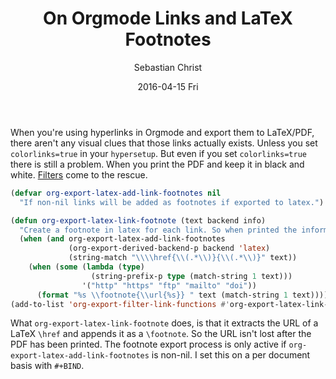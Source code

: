 #+TITLE:       On Orgmode Links and LaTeX Footnotes
#+AUTHOR:      Sebastian Christ
#+EMAIL:       rudolfo.christ@gmail.com
#+DATE:        2016-04-15 Fri
#+URI:         /blog/%y/%m/%d/on-orgmode-links-and-latex-footnotes
#+KEYWORDS:    emacs,orgmode,latex
#+TAGS:    emacs,orgmode,latex
#+LANGUAGE:    en
#+OPTIONS:     H:3 num:nil toc:nil \n:nil ::t |:t ^:nil -:nil f:t *:t <:t
#+DESCRIPTION: Add footnotes for Orgmode links when exported to LaTeX

When you're using hyperlinks in Orgmode and export them to LaTeX/PDF, there aren't any visual clues that
those links actually exists.  Unless you set =colorlinks=true= in your =hypersetup=. But even if you set
=colorlinks=true= there is still a problem. When you print the PDF and keep it in black and white. [[http://orgmode.org/manual/Advanced-configuration.html#Advanced-configuration][Filters]]
come to the rescue.

#+Begin_SRC emacs-lisp
(defvar org-export-latex-add-link-footnotes nil
  "If non-nil links will be added as footnotes if exported to latex.")

(defun org-export-latex-link-footnote (text backend info)
  "Create a footnote in latex for each link. So when printed the information isn't lost."
  (when (and org-export-latex-add-link-footnotes
             (org-export-derived-backend-p backend 'latex)
             (string-match "\\\\href{\\(.*\\)}{\\(.*\\)}" text))
    (when (some (lambda (type)
                  (string-prefix-p type (match-string 1 text)))
                '("http" "https" "ftp" "mailto" "doi"))
      (format "%s \\footnote{\\url{%s}} " text (match-string 1 text)))))
(add-to-list 'org-export-filter-link-functions #'org-export-latex-link-footnote)
#+END_SRC

What =org-export-latex-link-footnote= does, is that it extracts the URL of a LaTeX =\href= and appends it as a
=\footnote=. So the URL isn't lost after the PDF has been printed. The footnote export process is only active if
=org-export-latex-add-link-footnotes= is non-nil. I set this on a per document basis with =#+BIND=.
